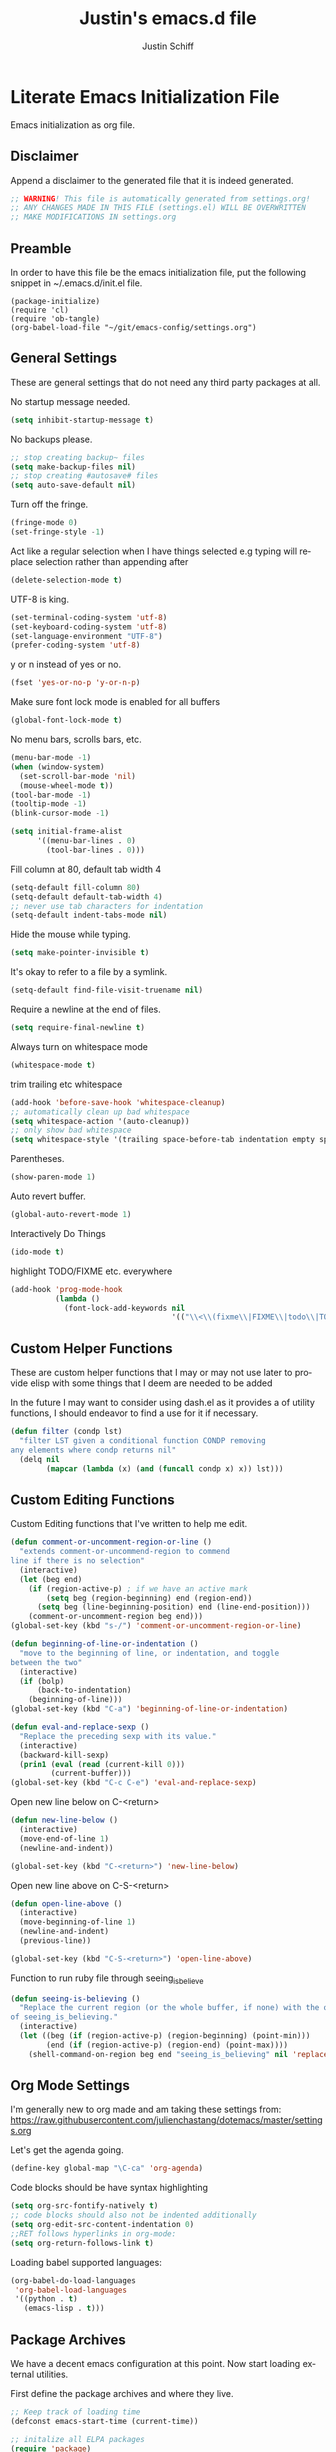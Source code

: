 #+TITLE:    Justin's emacs.d file
#+AUTHOR:   Justin Schiff
#+EMAIL:    AmbientRevolution@gmail.com
#+LANGUAGE: en

* Literate Emacs Initialization File

Emacs initialization as org file.

** Disclaimer

Append a disclaimer to the generated file that it is indeed generated.

#+BEGIN_SRC emacs-lisp
;; WARNING! This file is automatically generated from settings.org!
;; ANY CHANGES MADE IN THIS FILE (settings.el) WILL BE OVERWRITTEN
;; MAKE MODIFICATIONS IN settings.org
#+END_SRC

** Preamble

In order to have this file be the emacs initialization file, put the following
snippet in ~/.emacs.d/init.el file.

#+begin_src
(package-initialize)
(require 'cl)
(require 'ob-tangle)
(org-babel-load-file "~/git/emacs-config/settings.org")
#+end_src

** General Settings

These are general settings that do not need any third party packages at all.

No startup message needed.
#+BEGIN_SRC emacs-lisp
(setq inhibit-startup-message t)
#+END_SRC

No backups please.

#+begin_src emacs-lisp
;; stop creating backup~ files
(setq make-backup-files nil)
;; stop creating #autosave# files
(setq auto-save-default nil)
#+end_src

Turn off the fringe.

#+begin_src emacs-lisp
(fringe-mode 0)
(set-fringe-style -1)
#+end_src

Act like a regular selection when I have things selected
e.g typing will replace selection rather than appending after

#+begin_src emacs-lisp
(delete-selection-mode t)
#+end_src

UTF-8 is king.

#+BEGIN_SRC emacs-lisp
(set-terminal-coding-system 'utf-8)
(set-keyboard-coding-system 'utf-8)
(set-language-environment "UTF-8")
(prefer-coding-system 'utf-8)
#+END_SRC

y or n instead of yes or no.

#+BEGIN_SRC emacs-lisp
(fset 'yes-or-no-p 'y-or-n-p)
#+END_SRC

Make sure font lock mode is enabled for all buffers

#+BEGIN_SRC emacs-lisp
(global-font-lock-mode t)
#+END_SRC

No menu bars, scrolls bars, etc.

#+BEGIN_SRC emacs-lisp
(menu-bar-mode -1)
(when (window-system)
  (set-scroll-bar-mode 'nil)
  (mouse-wheel-mode t))
(tool-bar-mode -1)
(tooltip-mode -1)
(blink-cursor-mode -1)

(setq initial-frame-alist
      '((menu-bar-lines . 0)
        (tool-bar-lines . 0)))

#+END_SRC

Fill column at 80, default tab width 4

#+BEGIN_SRC emacs-lisp
(setq-default fill-column 80)
(setq-default default-tab-width 4)
;; never use tab characters for indentation
(setq-default indent-tabs-mode nil)
#+END_SRC

Hide the mouse while typing.

#+BEGIN_SRC emacs-lisp
(setq make-pointer-invisible t)
#+END_SRC

It's okay to refer to a file by a symlink.

#+BEGIN_SRC emacs-lisp
(setq-default find-file-visit-truename nil)
#+END_SRC

Require a newline at the end of files.

#+BEGIN_SRC emacs-lisp
(setq require-final-newline t)
#+END_SRC

Always turn on whitespace mode

#+BEGIN_SRC emacs-lisp
(whitespace-mode t)
#+END_SRC

trim trailing etc whitespace

#+BEGIN_SRC emacs-lisp
(add-hook 'before-save-hook 'whitespace-cleanup)
;; automatically clean up bad whitespace
(setq whitespace-action '(auto-cleanup))
;; only show bad whitespace
(setq whitespace-style '(trailing space-before-tab indentation empty space-after-tab))
#+END_SRC

Parentheses.

#+BEGIN_SRC emacs-lisp
(show-paren-mode 1)
#+END_SRC

Auto revert buffer.

#+BEGIN_SRC emacs-lisp
(global-auto-revert-mode 1)
#+END_SRC

Interactively Do Things

#+BEGIN_SRC emacs-lisp
(ido-mode t)
#+END_SRC

highlight TODO/FIXME etc. everywhere
#+begin_src emacs-lisp
(add-hook 'prog-mode-hook
          (lambda ()
            (font-lock-add-keywords nil
                                    '(("\\<\\(fixme\\|FIXME\\|todo\\|TODO\\|bug\\|BUG\\):" 1 font-lock-warning-face t)))))
#+end_src

** Custom Helper Functions

These are custom helper functions that I may or may not use later
to provide elisp with some things that I deem are needed to be added

In the future I may want to consider using dash.el as it provides a
of utility functions, I should endeavor to find a use for it if
necessary.

#+begin_src emacs-lisp
(defun filter (condp lst)
  "filter LST given a conditional function CONDP removing
any elements where condp returns nil"
  (delq nil
        (mapcar (lambda (x) (and (funcall condp x) x)) lst)))
#+end_src

** Custom Editing Functions

Custom Editing functions that I've written to help me edit.

#+begin_src emacs-lisp
(defun comment-or-uncomment-region-or-line ()
  "extends comment-or-uncommend-region to commend
line if there is no selection"
  (interactive)
  (let (beg end)
    (if (region-active-p) ; if we have an active mark
        (setq beg (region-beginning) end (region-end))
      (setq beg (line-beginning-position) end (line-end-position)))
    (comment-or-uncomment-region beg end)))
(global-set-key (kbd "s-/") 'comment-or-uncomment-region-or-line)

(defun beginning-of-line-or-indentation ()
  "move to the beginning of line, or indentation, and toggle
between the two"
  (interactive)
  (if (bolp)
      (back-to-indentation)
    (beginning-of-line)))
(global-set-key (kbd "C-a") 'beginning-of-line-or-indentation)

(defun eval-and-replace-sexp ()
  "Replace the preceding sexp with its value."
  (interactive)
  (backward-kill-sexp)
  (prin1 (eval (read (current-kill 0)))
         (current-buffer)))
(global-set-key (kbd "C-c C-e") 'eval-and-replace-sexp)
#+end_src

Open new line below on C-<return>

#+begin_src emacs-lisp
(defun new-line-below ()
  (interactive)
  (move-end-of-line 1)
  (newline-and-indent))

(global-set-key (kbd "C-<return>") 'new-line-below)
#+end_src

Open new line above on C-S-<return>
#+begin_src emacs-lisp
(defun open-line-above ()
  (interactive)
  (move-beginning-of-line 1)
  (newline-and-indent)
  (previous-line))

(global-set-key (kbd "C-S-<return>") 'open-line-above)
#+end_src

Function to run ruby file through seeing_is_believe

#+begin_src emacs-lisp
(defun seeing-is-believing ()
  "Replace the current region (or the whole buffer, if none) with the output
of seeing_is_believing."
  (interactive)
  (let ((beg (if (region-active-p) (region-beginning) (point-min)))
        (end (if (region-active-p) (region-end) (point-max))))
    (shell-command-on-region beg end "seeing_is_believing" nil 'replace)))
#+end_src

** Org Mode Settings

I'm generally new to org made and am taking these settings from:
https://raw.githubusercontent.com/julienchastang/dotemacs/master/settings.org

Let's get the agenda going.

#+BEGIN_SRC emacs-lisp
(define-key global-map "\C-ca" 'org-agenda)
#+END_SRC

Code blocks should be have syntax highlighting

#+BEGIN_SRC emacs-lisp
(setq org-src-fontify-natively t)
;; code blocks should also not be indented additionally
(setq org-edit-src-content-indentation 0)
;;RET follows hyperlinks in org-mode:
(setq org-return-follows-link t)
#+END_SRC

Loading babel supported languages:

#+BEGIN_SRC emacs-lisp
(org-babel-do-load-languages
 'org-babel-load-languages
 '((python . t)
   (emacs-lisp . t)))
#+END_SRC
** Package Archives

We have a decent emacs configuration at this point. Now start loading external
utilities.

First define the package archives and where they live.

#+BEGIN_SRC emacs-lisp
;; Keep track of loading time
(defconst emacs-start-time (current-time))

;; initalize all ELPA packages
(require 'package)

;; define some package archives
(add-to-list 'package-archives
  '("melpa" . "http://melpa.milkbox.net/packages/"))
;; marmalade is slow as shit atm..
;; (add-to-list 'package-archives
;;   '("marmalade" . "http://marmalade-repo.org/packages/"))
(package-initialize)
(package-refresh-contents)

;; keep customize settings in their own file
(setq custom-file "~/.emacs.d/custom.el")
(when (file-exists-p custom-file)
  (load custom-file))

;; Message how long it took to load everything (minus packages)
(let ((elapsed (float-time (time-subtract (current-time)
                                          emacs-start-time))))
  (message "Loading settings...done (%.3fs)" elapsed))
#+END_SRC

** Packages
Define all the packages we are going to use.

/Note: Viewing this table on github, the anchors will not take you anywhere./
/The anchors only work in emacs org mode./

#+tblname: my-packages
|----------------------+--------------------------------------------+----------|
| package              | description                                | anchors  |
|----------------------+--------------------------------------------+----------|
| molokai-theme        | Molokai color theme                        | [[theme]]    |
| company              | Modular text completion framework          | [[ac]]       |
| exec-path-from-shell | Make sure path is set properly             |          |
| magit                | emacs git client                           | [[git]]      |
| magit-gitflow        | git flow for magit                         | [[git]]      |
| git-gutter           | git gutter                                 | [[git]]      |
| autopair             | Autopair for parenthesis                   | [[parens]]   |
| smex                 | recently and most frequently used commands | [[smex]]     |
| undo-tree            | undo tree                                  | [[undo]]     |
| auto-complete        | auto-completion extension for Emacs        | [[autoc]]    |
| yasnippet            | Snippet Completation                       | [[yas]]      |
| windresize           | arrow keys resize the window               |          |
| projectile           | Project Management                         | [[project]]  |
| dart-mode            | Dart Mode                                  | [[dart]]     |
| flycheck             | Modern Syntax Checker                      | [[flycheck]] |
| grizzl               | Fuzzy Search Utils                         |          |
| dash-at-point        | Documentation using dash.                  | [[dash]]     |
| expand-region        | Expand selection                           |          |
| multiple-cursors     | Sublime Style Multiple Cursors             | [[mc]]       |
| anaconda-mode        | Anaconda for python                        | [[python]]   |
| company-anaconda     | Company for anaconda                       | [[python]]   |
| elpy                 | Emacs Lisp Python Environment              | [[python]]   |
| ein                  | Emacs IPython Notebook                     | [[python]]   |
| jedi                 | Python auto-completion for Emacs           | [[python]]   |
| flycheck-pyflakes    | Pyflakes support for flycheck              | [[python]]   |
| rinari               | Ruby on rails                              | [[rails]]    |
| markdown-mode        | Markdown Mode                              | [[markdown]] |
| coffee-mode          | Coffee Support                             | [[coffee]]   |
| web-mode             | Multiple Modes in HTML                     | [[html]]     |
| highlight-symbol     | Highlight multiple variable occurences     | [[hl]]       |
|----------------------+--------------------------------------------+----------|

Download the packages.

#+BEGIN_SRC emacs-lisp :var packs=my-packages :hlines no
;; packs is the my-packages table, convert this to a list of package
;; symbols that correspond to first column
(defvar install-packages (mapcar 'intern (mapcar 'car (cdr packs))))

;; for each package install package
(dolist (pack install-packages)
  (unless (package-installed-p pack)
    (package-install pack)))
#+END_SRC

** Package Configuration
*** Theme
#+NAME: theme

First change the colorscheme to a default I like.
#+BEGIN_SRC emacs-lisp
(load-theme 'solarized-dark t)
#+END_SRC

*** git
#+NAME: git

#+BEGIN_SRC emacs-lisp
(global-git-gutter-mode t)

(global-set-key (kbd "C-x g") 'magit-status)

;; fullscreen magit
(setq magit-status-buffer-switch-function 'switch-to-buffer)

;; give me git flow or give me death
(require 'magit-gitflow)
(add-hook 'magit-mode-hook 'turn-on-magit-gitflow)
#+END_SRC

*** Dash at point

Documentation using Dash for OSX

#+begin_src emacs-lisp
(global-set-key "\C-cd" 'dash-at-point)
#+end_src

*** Parenthesis
#+NAME: parens

Autopair mode settings

#+begin_src emacs-lisp
;; enable autopair in all buffers
(autopair-global-mode)

(add-hook 'web-mode-hook
           #'(lambda ()
               (setq autopair-dont-activate t) ;; for emacsen < 24
               (autopair-mode -1))             ;; for emacsen >= 24
)

;; handle triple quotes in python
(add-hook 'python-mode-hook
          #'(lambda ()
              (setq autopair-handle-action-fns
                    (list #'autopair-default-handle-action
                          #'autopair-python-triple-quote-action))))

;; no blinking please
(setq autopair-blink nil)
#+end_src

*** Smex
#+NAME: smex

#+BEGIN_SRC emacs-lisp
(smex-initialize)
(global-set-key (kbd "M-x") 'smex)
(global-set-key (kbd "M-X") 'smex-major-mode-commands)
;; This is your old M-x.
(global-set-key (kbd "C-c C-c M-x") 'execute-extended-command)
#+END_SRC

*** Undo
#+NAME: undo


#+BEGIN_SRC emacs-lisp
(global-undo-tree-mode)
#+END_SRC

*** Auto-Complete
#+NAME: autoc

Use company for auto competion, globally

#+BEGIN_SRC emacs-lisp
;; company mode for all
(add-hook 'after-init-hook 'global-company-mode)
#+END_SRC

*** Yasnippet
#+NAME: yas

#+BEGIN_SRC emacs-lisp
(yas-global-mode 1)
#+END_SRC

*** Projectile
#+name: projectile

#+begin_src emacs-lisp
;; enable projectile globally
(projectile-global-mode)

;; grizzl mode for better fuzzy matching
(setq projectile-completion-system 'grizzl)

;; some keybinds for more sublime text-ish like project management
;; super-f for find file, super-p for switch project and
;; super-g for grep in project
(define-key projectile-mode-map [?\s-p] 'projectile-switch-project)
(define-key projectile-mode-map [?\s-f] 'projectile-find-file)
(define-key projectile-mode-map [?\s-g] 'projectile-grep)
#+end_src

*** Multiple Cursors
#+name: mc

Multiple Cursors Keybinds

#+begin_src emacs-lisp
(global-set-key (kbd "C-S-c C-S-c") 'mc/edit-lines)
(global-set-key (kbd "C->") 'mc/mark-next-like-this)
(global-set-key (kbd "C-<") 'mc/mark-previous-like-this)
(global-set-key (kbd "C-c C-<") 'mc/mark-all-like-this)

;; Unbind meta-mouse1 and bind add cursor to it
(global-unset-key (kbd "M-<down-mouse-1>"))
(global-set-key (kbd "M-<mouse-1>") 'mc/add-cursor-on-click)
#+end_src

Function that will select word at point or select next occurence of
selection if we already have a selection

#+begin_src emacs-lisp
(defun mark-word-or-select-next (arg)
  "Mark's word at point or selects next word if word
is already marked"
  (interactive "p")
  (if (region-active-p) ; if we have active mark
      (mc/mark-next-like-this arg) ; multiple cursor select next word
    (er/expand-region 1)))

(global-set-key (kbd "s-d") 'mark-word-or-select-next)

#+end_src

*** Coffeescript
#+NAME: coffee

Tab space of 4 (i may want to change this to 2 eventually)

#+BEGIN_SRC emacs-lisp
(custom-set-variables '(coffee-tab-width 4))
#+END_SRC

*** exec-path-from-shell

Ensure that my environment variables from shell are copied over to emacs

#+BEGIN_SRC emacs-lisp
(when (memq window-system '(mac ns))
  (exec-path-from-shell-initialize))
(exec-path-from-shell-copy-env "PYTHONPATH")
#+END_SRC
*** Python
#+NAME: python

#+BEGIN_SRC emacs-lisp
;; autocomplete with Jedi
;;(add-hook 'python-mode-hook 'jedi:setup)
;;(add-hook 'ein:connect-mode-hook 'ein:jedi-setup)
#+END_SRC

we're using elpy as a frontend for jedi

#+begin_src emacs-lisp
(add-hook 'python-mode-hook 'anaconda-mode)
(add-hook 'python-mode-hook 'eldoc-mode)
#+end_src

*** Javascript

Javascript confs

#+begin_src emacs-lisp
(require 'flycheck)
(add-hook 'js-mode-hook
          (lambda () (flycheck-mode t)))
#+end_src

*** Flycheck
#+name: flycheck

Syntax Checker enable

#+begin_src emacs-lisp
(add-hook 'after-init-hook #'global-flycheck-mode)
#+end_src

*** HTML
#+name: html

HTML indentation set to 4

#+begin_src emacs-lisp
(setq sgml-basic-offset 4)
#+end_src

Web Mode for HTML

#+begin_src emacs-lisp
;; List of modes I may possible want to use web-mode in
(add-to-list 'auto-mode-alist '("\\.html?\\'" . web-mode))
(add-to-list 'auto-mode-alist '("\\.phtml\\'" . web-mode))
(add-to-list 'auto-mode-alist '("\\.tpl\\.php\\'" . web-mode))
(add-to-list 'auto-mode-alist '("\\.[gj]sp\\'" . web-mode))
(add-to-list 'auto-mode-alist '("\\.as[cp]x\\'" . web-mode))
(add-to-list 'auto-mode-alist '("\\.erb\\'" . web-mode))
(add-to-list 'auto-mode-alist '("\\.mustache\\'" . web-mode))
(add-to-list 'auto-mode-alist '("\\.djhtml\\'" . web-mode))

;; No extra first indent padding on script and style tags
(setq web-mode-style-padding 0)
(setq web-mode-script-padding 0)

;; 4 space indent across the board
(setq web-mode-markup-indent-offset 4)
(setq web-mode-css-indent-offset 4)
(setq web-mode-code-indent-offset 4)

;; highlight closing element
(setq web-mode-enable-current-element-highlight t)

;; if i decide to use auto-complete add the appropriate sources
(setq web-mode-ac-sources-alist
  '(("css" . (ac-source-css-property))
    ("html" . (ac-source-words-in-buffer ac-source-abbrev))))
#+end_src
*** Highlight Symbol
#+name: hl

Highlight matching symbols on given modes

#+begin_src emacs-lisp
(highlight-symbol-nav-mode)

(add-hook 'prog-mode-hook (lambda () (highlight-symbol-mode)))
(add-hook 'org-mode-hook (lambda () (highlight-symbol-mode)))
(add-hook 'python-mode-hook (lambda () (highlight-symbol-mode)))
(setq highlight-symbol-on-navigation-p t)
#+end_src
*** Rails
#+name: rails

